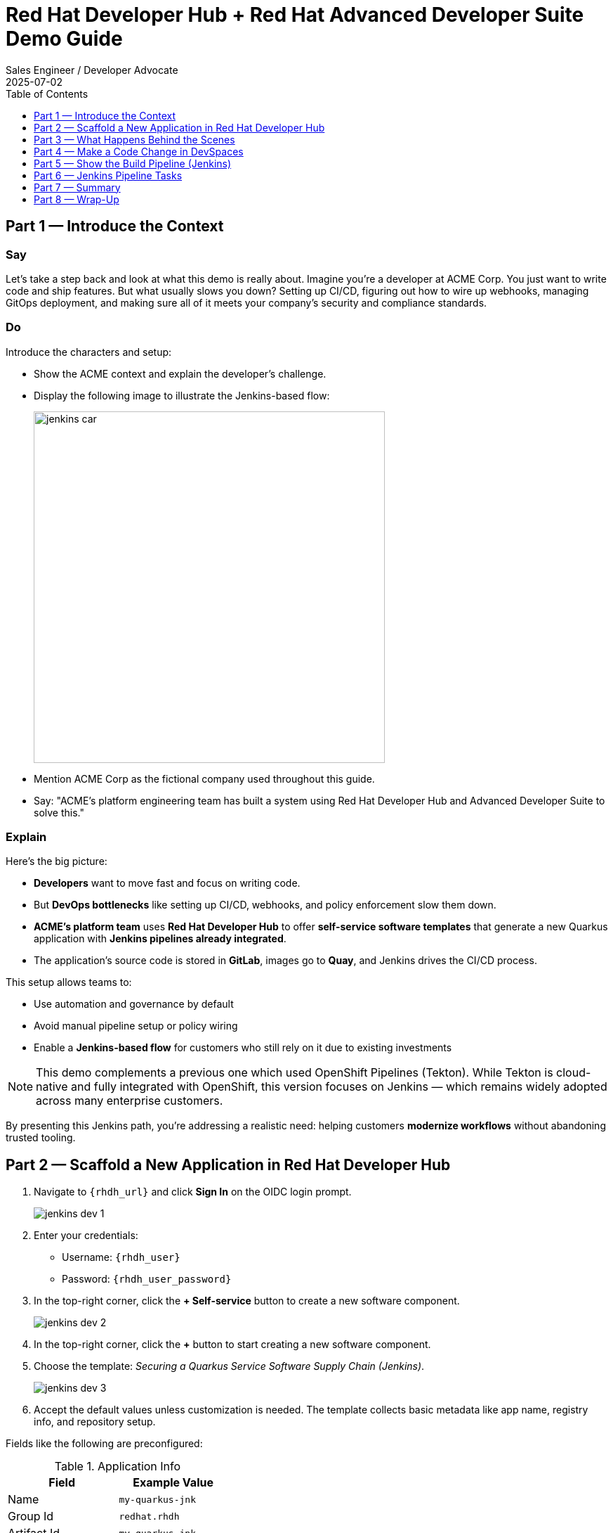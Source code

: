 = Red Hat Developer Hub + Red Hat Advanced Developer Suite Demo Guide
:author: Sales Engineer / Developer Advocate
:revdate: 2025-07-02
:icons!:
:toc:
:toclevels: 1

== Part 1 — Introduce the Context

=== Say

Let’s take a step back and look at what this demo is really about. Imagine you’re a developer at ACME Corp. You just want to write code and ship features. But what usually slows you down? Setting up CI/CD, figuring out how to wire up webhooks, managing GitOps deployment, and making sure all of it meets your company’s security and compliance standards.

=== Do

Introduce the characters and setup:

* Show the ACME context and explain the developer’s challenge.
* Display the following image to illustrate the Jenkins-based flow:
+
image::jenkins_car.jpg[align="center",width=500]

* Mention ACME Corp as the fictional company used throughout this guide.
* Say: "ACME's platform engineering team has built a system using Red Hat Developer Hub and Advanced Developer Suite to solve this."

=== Explain

Here’s the big picture:

* *Developers* want to move fast and focus on writing code.
* But *DevOps bottlenecks* like setting up CI/CD, webhooks, and policy enforcement slow them down.
* *ACME's platform team* uses *Red Hat Developer Hub* to offer *self-service software templates* that generate a new Quarkus application with *Jenkins pipelines already integrated*.
* The application’s source code is stored in *GitLab*, images go to *Quay*, and Jenkins drives the CI/CD process.

This setup allows teams to:

* Use automation and governance by default
* Avoid manual pipeline setup or policy wiring
* Enable a *Jenkins-based flow* for customers who still rely on it due to existing investments

[NOTE]
====
This demo complements a previous one which used OpenShift Pipelines (Tekton). While Tekton is cloud-native and fully integrated with OpenShift, this version focuses on Jenkins — which remains widely adopted across many enterprise customers.
====

By presenting this Jenkins path, you're addressing a realistic need: helping customers *modernize workflows* without abandoning trusted tooling.



== Part 2 — Scaffold a New Application in Red Hat Developer Hub

. Navigate to `{rhdh_url}` and click *Sign In* on the OIDC login prompt.
+
image::jenkins-dev-1.png[]
. Enter your credentials:
  - Username: `{rhdh_user}`
  - Password: `{rhdh_user_password}`
. In the top-right corner, click the **+ Self-service** button to create a new software component.
+
image::jenkins-dev-2.png[]
. In the top-right corner, click the *+* button to start creating a new software component.
. Choose the template: _Securing a Quarkus Service Software Supply Chain (Jenkins)_.
+
image::jenkins-dev-3.png[]
. Accept the default values unless customization is needed. The template collects basic metadata like app name, registry info, and repository setup.

Fields like the following are preconfigured:

.Application Info
|===
| Field | Example Value

| Name | `my-quarkus-jnk`
| Group Id | `redhat.rhdh`
| Artifact Id | `my-quarkus-jnk`
| Java Package Name | `org.redhat.rhdh`
| Description | `A cool Quarkus app`
|===

.Image Registry Info
|===
| Field | Example Value

| Image Registry | `Quay`
| Organization | `tssc`
|===

.Repository Info
|===
| Field | Example Value

| Source Repo | `GitLab`
| Repo Owner | `development`
| Verify Commits | `enabled`
|===

. Click *Review* to verify your inputs, then click *Create* to generate the new application.
+
image::jenkins-dev-5.png[]

[TIP]
====
As the presenter, explain that this step does more than just generate code — it also sets up:

- A fully initialized GitLab repository with source and GitOps manifests
- A signed commit flow if "Verify Commits" is enabled
- CI/CD pipeline integration using Jenkins
- Component registration inside Developer Hub for visibility
====

[NOTE]
====
The `Verify Commits` option enables signing and verification of Git commits using `gitsign`, which integrates with Red Hat’s Trusted Software Supply Chain.
====
---

== Part 3 — What Happens Behind the Scenes

Behind the scenes, Red Hat Developer Hub and the ADS template do the heavy lifting:

* Creates both the **source code** and **GitOps** repositories using information from the template.
* Configures **GitLab webhooks** to trigger Jenkins pipelines on push events.
* Commits **pipeline configuration**, including Jenkinsfiles and Kubernetes manifests.
* Registers the component in the **Developer Hub catalog**, enabling traceability and lifecycle management.
* Automatically triggers the initial CI/CD build if *Verify Commits* is disabled (for demo convenience).

[TIP]
====
Let your audience know:

_"The developer doesn’t have to manually wire any of this. Developer Hub handles everything — Git setup, CI/CD triggers, pipeline configs, and deployment — all in a few clicks."_
====

[NOTE]
====
For customers already using Jenkins, this template shows how ADS can plug into their existing tools while still enforcing secure supply chain policies.
====


== Part 4 — Make a Code Change in DevSpaces

Once the application has been created and registered in the Developer Hub:

. Navigate to the *Catalog* and find your new component (`my-quarkus-jnk`).
+
image::jenkins-dev-6.png[]
. Click on the component name to open the *Overview* page.
. Locate the *OpenShift Dev Spaces* link and click on it — this launches a Red Hat OpenShift Dev Spaces environment preloaded with your project.
+
image::jenkins-dev-7.png[]
. If redirected, click *Log in with OpenShift*
+
image::jenkins-dev-8.png[]
. Sign in with:
  Username: `{rhdh_user}`
  Password: `{rhdh_user_password}`
. If prompted, click *Allow selected permissions* on the *Authorize Access* page.
+
image::jenkins-dev-9.png[]
. On the repository trust prompt, click the checkbox and then click *Continue*
+
+
image::jenkins-dev-10.png[]
. When prompted to authenticate with GitLab:
+
image::jenkins-dev-11.png[]
  Username: `{gitlab_user}`
  Password: `{gitlab_user_password}`
  and click *Sign in*.
. Click *Authorize devspaces* on the next window.
. Wait for the workspace to fully start.
. If prompted, trust all workspaces and authors.
+
image::jenkins-dev-12.png[]
. Wait for the workspace to start and fully load VS Code
. If prompted, trust all workspaces and authors
+
image::jenkins-dev-13.png[]

=== Make a Code Change

. In the DevSpaces IDE, open the file:
  `my-quarkus-jnk/docs/index.md`
. Add a small change to the file — for example, append a new line of text.

=== Open the Terminal

Open the integrated terminal:

From the top menu bar, click on *Terminal → New Terminal*

This will open a terminal panel at the bottom of the IDE, with your project directory pre-selected.

=== Commit and Push the Change

. Stage your changes:

[source,shell]
----
git add .
----

. Commit your changes:

[source,shell]
----
git commit -m "Update"
----

During this step, `gitsign` will intercept the commit and initiate the signing process. The terminal will display a URL and prompt you to open it in your browser.

. Click the URL to open a browser window and authorize the signing request.
. A verification code will appear in the browser.
. Copy the verification code and return to the terminal.
. Paste the code into the terminal to complete the commit signing process.
  If prompted, ensure you allow paste functionality.

. Finally, push your changes to GitLab:

[source,shell]
----
git push
----

This push will trigger the CI/CD pipeline via the GitLab webhook.

[NOTE]
====
If *Verify Commits* was enabled when creating the template, a signed commit is required to trigger the pipeline.
====


== Part 5 — Show the Build Pipeline (Jenkins)

In *Developer Hub*, navigate to the *CI* tab of the `my-quarkus-jnk` component.
You should see three pipeline runs:

- `maven-ci-build`
- `promote-to-stage`
- `promote-to-prod`

The pipeline `maven-ci-build` should be running. Click on *View build* to open Jenkins.

Then click *Open Blue Ocean* to walk through the Jenkins pipeline visually.

== Part 6 — Jenkins Pipeline Tasks

As the Jenkins pipeline runs, guide your audience through each stage.
Each step supports secure software supply chain automation.

=== Stage: verify-commit (optional)

=== Say
This verifies that the Git commit was signed and trusted.

=== Do
Click the `verify-commit` stage in the Jenkins UI.

Explain:
* Uses `gitsign` and Red Hat Trusted Application Signer (RHTAS) to verify commit authenticity.
* Ensures the commit came from a known developer.
* This stage appears only if *Verify Commits* was enabled in the software template.

=== Stage: mvn package

=== Say
Now we compile and package the Quarkus application.

=== Do
Click the `mvn package` stage.

=== Explain
* Runs `mvn package` to build the Java app.
* Produces the runnable JAR used for container image creation.

=== Stage: init

=== Say
* Next, we prepare the environment for the build.

=== Do
* Click the `init` stage.

=== Explain
* Sets environment variables (e.g., Git tag, timestamp, registry).
* Uses the shared `rhtap` Jenkins library to standardize CI behavior.

=== Stage: build

=== Say
* Let’s build and sign the container image.

=== Do
* Click the `build` stage.

=== Explain
* Uses `buildah` to containerize the app.
* Uses `cosign` to sign the image and generate provenance metadata.

=== Stage: deploy-and-upload-to-tpa (parallel)

=== Say
* This stage handles GitOps deployment and SBOM upload.

=== Do
* Expand the `deploy-and-upload-to-tpa` stage.

=== Explain
* *deploy*: updates the GitOps repo with the new image tag — this triggers Argo CD to redeploy the app to dev.
* *upload_sbom_to_trustification*: pushes the SBOM to Red Hat Trusted Profile Analyzer (TPA) for compliance tracking.

Visit `{tpa_url}` and log in with `{tpa_user}` / `{tpa_user_password}` to explore SBOM results.

=== Stage: acs (parallel)

=== Say
* Now we perform security and policy checks.

=== Do
* Expand the `acs` stage.

=== Explain
* *acs_deploy_check*: verifies Kubernetes manifests (e.g., RBAC, host access).
* *acs_image_check*: enforces policy on image config.
* *acs_image_scan*: performs vulnerability scanning using Red Hat Advanced Cluster Security (RHACS).

Visit `{acs_url}` using `{acs_admin_user}` / `{acs_admin_password}` to see the results.

=== Stage: summary

=== Say
* This final stage summarizes the build and validations.

=== Do
* Click the `summary` stage.

=== Explain
* Shows build status and key artifacts (e.g., SBOM, scan summary).
* Uses reusable functions from the `rhtap` library.

=== Pipelines as Code

=== Say
* Let’s quickly look at the pipeline definition inside the codebase.

=== Do
* Open the `Jenkinsfile` in the root of the `my-quarkus-jnk` GitLab repo.

=== Explain
* This is a *Pipelines as Code* setup — the CI logic lives alongside app code.
* Easy to update via PRs. Version-controlled. No central team required.

*Benefits for developers:*
* Fast iteration, no ticketing for pipeline changes.
* Clear visibility and ownership over CI/CD.

*Benefits for ACME (platform/security teams):*
* Shared libraries enforce security policies and reusability.
* Full audit trail across all stages of the pipeline.



== Part 7 — Summary

Summarize what happened during the demo:

* The developer scaffolded a new Quarkus service using Red Hat Developer Hub
* A secure CI/CD pipeline using Jenkins was automatically configured and triggered
* Commits were signed using gitsign and verified via RHTAS
* Container images were built, signed, scanned, and attested with Cosign, TPA, and ACS
* The service was deployed to development via GitOps — with no manual intervention

== Part 8 — Wrap-Up

Summarize again to reinforce the end-to-end flow:

* Developer created a service in minutes using Developer Hub
* CI/CD pipelines came pre-wired with Jenkins and advanced security integrations
* Commits and container images were cryptographically signed, vulnerability scanned, and policy validated
* GitOps deployment was triggered automatically, completing the promotion

=== Key Takeaways

* *Secure-by-default delivery* — Every change is signed, validated, and scanned automatically
* *Streamlined developer onboarding* — Developers can go from idea to deployment in minutes
* *Governance through automation* — Policy enforcement is built into the process — not bolted on
* *Platform team enablement* — Templates and shared pipelines make it easy to scale best practices
* *Transparency and traceability* — Every step in the lifecycle is logged, auditable, and versioned
* *End-to-end toolchain integration* — GitLab, Quay, Jenkins, and ACS work together out of the box

=== Optional Enhancements

* *Explore the Developer Hub Catalog entry* for the new software component
  → Highlight metadata such as links to GitLab, pipeline run history, Quay image repository, and RHACS (Advanced Cluster Security) scan results.

* *Show integration depth*
  → Follow the commit link from Developer Hub to the corresponding GitLab commit.
  → Open the Jenkins job from the Developer Hub CI tab and view build logs, Blue Ocean pipeline stages, and generated artifacts.

* *Demonstrate template flexibility*
  → Point out that teams can easily adapt the existing software template to other tech stacks such as Python, Node.js, or Spring Boot.
  → This approach enables consistent security and deployment practices across diverse applications.

* *Mention collaboration opportunities*
  → Platform engineers, AppDev leads, and InfoSec teams can co-author templates, enforce common policies, and accelerate delivery while maintaining governance.
